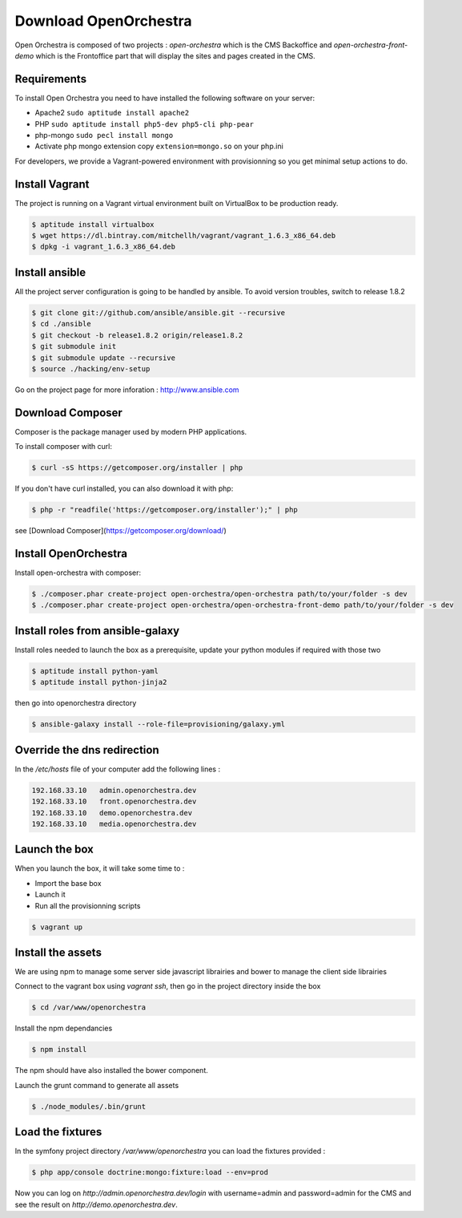 Download OpenOrchestra
======================

Open Orchestra is composed of two projects : *open-orchestra* which is the CMS Backoffice and *open-orchestra-front-demo* which
is the Frontoffice part that will display the sites and pages created in the CMS.

Requirements
------------

To install Open Orchestra you need to have installed the following software on your server:

* Apache2 ``sudo aptitude install apache2``
* PHP ``sudo aptitude install php5-dev php5-cli php-pear``
* php-mongo  ``sudo pecl install mongo``
* Activate php mongo extension copy ``extension=mongo.so`` on your php.ini

For developers, we provide a Vagrant-powered environment with provisionning so you get minimal setup actions to do.

Install Vagrant
---------------
The project is running on a Vagrant virtual environment built on VirtualBox to be production ready.

.. code-block:: bash

    $ aptitude install virtualbox
    $ wget https://dl.bintray.com/mitchellh/vagrant/vagrant_1.6.3_x86_64.deb
    $ dpkg -i vagrant_1.6.3_x86_64.deb

Install ansible
---------------

All the project server configuration is going to be handled by ansible.
To avoid version troubles, switch to release 1.8.2

.. code-block:: bash

    $ git clone git://github.com/ansible/ansible.git --recursive
    $ cd ./ansible
    $ git checkout -b release1.8.2 origin/release1.8.2
    $ git submodule init
    $ git submodule update --recursive
    $ source ./hacking/env-setup

Go on the project page for more inforation : http://www.ansible.com

Download Composer
-----------------

Composer is the package manager used by modern PHP applications.

To install composer with curl:

.. code-block:: bash

    $ curl -sS https://getcomposer.org/installer | php

If you don't have curl installed, you can also download it with php:

.. code-block:: bash

    $ php -r "readfile('https://getcomposer.org/installer');" | php

see [Download Composer](https://getcomposer.org/download/)

Install OpenOrchestra
---------------------

Install open-orchestra with composer:

.. code-block:: bash

    $ ./composer.phar create-project open-orchestra/open-orchestra path/to/your/folder -s dev
    $ ./composer.phar create-project open-orchestra/open-orchestra-front-demo path/to/your/folder -s dev

Install roles from ansible-galaxy
---------------------------------

Install roles needed to launch the box
as a prerequisite, update your python modules if required with those two

.. code-block:: bash

    $ aptitude install python-yaml
    $ aptitude install python-jinja2

then go into openorchestra directory

.. code-block:: bash

    $ ansible-galaxy install --role-file=provisioning/galaxy.yml

Override the dns redirection
----------------------------

In the `/etc/hosts` file of your computer add the following lines :

.. code-block:: text

    192.168.33.10   admin.openorchestra.dev
    192.168.33.10   front.openorchestra.dev
    192.168.33.10   demo.openorchestra.dev
    192.168.33.10   media.openorchestra.dev

Launch the box
--------------

When you launch the box, it will take some time to :

* Import the base box
* Launch it
* Run all the provisionning scripts

.. code-block:: bash

    $ vagrant up

Install the assets
------------------

We are using npm to manage some server side javascript librairies and bower to manage the client side librairies

Connect to the vagrant box using `vagrant ssh`, then go in the project directory inside the box

.. code-block:: bash

    $ cd /var/www/openorchestra

Install the npm dependancies

.. code-block:: bash

    $ npm install

The npm should have also installed the bower component.

Launch the grunt command to generate all assets

.. code-block:: bash

    $ ./node_modules/.bin/grunt

Load the fixtures
-----------------

In the symfony project directory `/var/www/openorchestra` you can load the fixtures provided :

.. code-block:: bash

    $ php app/console doctrine:mongo:fixture:load --env=prod

Now you can log on `http://admin.openorchestra.dev/login` with username=admin and password=admin for the CMS and see the result on `http://demo.openorchestra.dev`.
